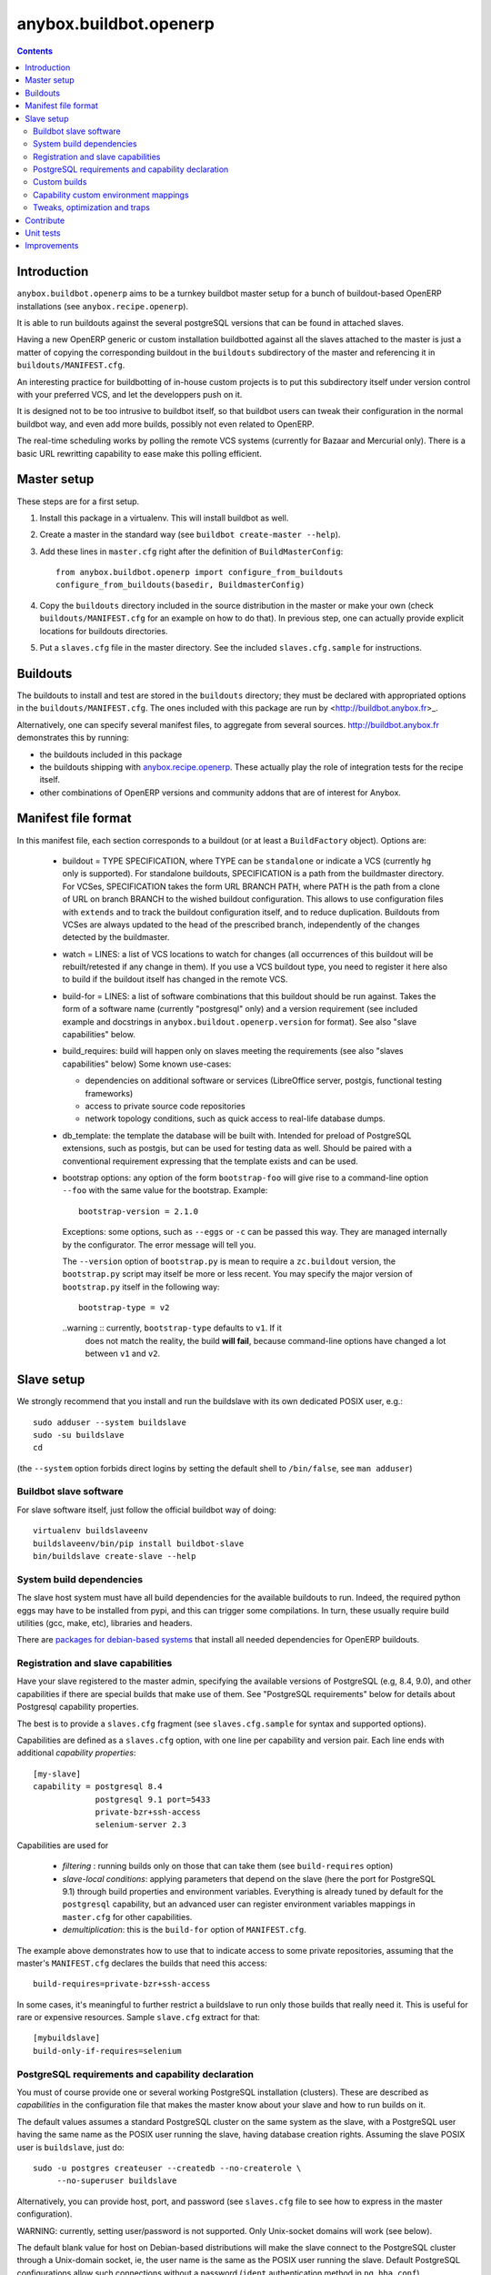 anybox.buildbot.openerp
=======================

.. contents::

Introduction
~~~~~~~~~~~~

``anybox.buildbot.openerp`` aims to be a turnkey buildbot master setup
for a bunch of buildout-based OpenERP installations (see
``anybox.recipe.openerp``).

It is able to run buildouts against the several postgreSQL versions
that can be found in attached slaves.

Having a new OpenERP generic or custom installation buildbotted
against all the slaves attached to the
master is just a matter of copying the corresponding buildout in the
``buildouts`` subdirectory of the master and referencing it in
``buildouts/MANIFEST.cfg``.

An interesting practice for buildbotting of in-house custom projects
is to put this subdirectory itself under version control with your
preferred VCS, and let the developpers push on it.

It is designed not to be too intrusive to buildbot itself, so that
buildbot users can tweak their configuration in the normal buildbot
way, and even add more builds, possibly not even related to
OpenERP.

The real-time scheduling works by polling the remote VCS systems
(currently for Bazaar and Mercurial only). There is a basic URL
rewritting capability to ease make this polling efficient.


Master setup
~~~~~~~~~~~~

These steps are for a first setup.

1. Install this package in a virtualenv. This will install buildbot as
   well.
2. Create a master in the standard way (see ``buildbot create-master --help``).
3. Add these lines in ``master.cfg`` right after the definition of
   ``BuildMasterConfig``::

      from anybox.buildbot.openerp import configure_from_buildouts
      configure_from_buildouts(basedir, BuildmasterConfig)

4. Copy the ``buildouts`` directory included in the source
   distribution in the master or make your own (check
   ``buildouts/MANIFEST.cfg`` for an example on how to do
   that). In previous step, one can actually provide explicit
   locations for buildouts directories.
5. Put a ``slaves.cfg`` file in the master directory. See the included
   ``slaves.cfg.sample`` for instructions.


Buildouts
~~~~~~~~~

The buildouts to install and test are stored in the ``buildouts``
directory; they must be declared with appropriated options in the
``buildouts/MANIFEST.cfg``. The ones included with this package
are run by <http://buildbot.anybox.fr>_.

Alternatively, one can specify several manifest files, to aggregate from
several sources. http://buildbot.anybox.fr demonstrates this by running:

* the buildouts included in this package
* the buildouts shipping with `anybox.recipe.openerp <http://pypi.python.org/pypi/anybox.recipe.openerp>`_. These actually play the role of integration tests for the recipe itself.
* other combinations of OpenERP versions and community addons that are of interest for Anybox.

Manifest file format
~~~~~~~~~~~~~~~~~~~~
In this manifest file, each section corresponds to a buildout (or at
least a ``BuildFactory`` object).
Options are:

 * buildout = TYPE SPECIFICATION,
   where TYPE can be ``standalone`` or indicate a VCS (currently
   ``hg`` only is supported).
   For standalone buildouts, SPECIFICATION is a path from the buildmaster
   directory.
   For VCSes, SPECIFICATION takes the form URL BRANCH PATH,
   where PATH is the path from a clone of URL on branch BRANCH to the
   wished buildout configuration. This allows to use configuration
   files with ``extends`` and to track the buildout configuration
   itself, and to reduce duplication. Buildouts from VCSes are always
   updated to the head of the prescribed branch, independently of the
   changes detected by the buildmaster.
 * watch = LINES: a list of VCS locations to watch for changes (all
   occurrences of this buildout will be rebuilt/retested if any change
   in them). If you use a VCS buildout type, you need to register it here also
   to build if the buildout itself has changed in the remote VCS.
 * build-for = LINES: a list of software combinations that this
   buildout should be run against. Takes the form of a software name
   (currently "postgresql" only) and a version requirement (see
   included example and docstrings in
   ``anybox.buildout.openerp.version`` for format). See also "slave
   capabilities" below.
 * build_requires: build will happen only on slaves meeting the requirements
   (see also "slaves capabilities" below)
   Some known use-cases:

   + dependencies on additional software or services (LibreOffice server, postgis, functional testing frameworks)
   + access to private source code repositories
   + network topology conditions, such as quick access to real-life database
     dumps.
 * db_template: the template the database will be built with. Intended
   for preload of PostgreSQL extensions, such as postgis, but can be
   used for testing data as well. Should be paired with a conventional
   requirement expressing that the template exists and can be used.
 * bootstrap options: any option of the form ``bootstrap-foo`` will
   give rise to a command-line option ``--foo`` with the same value
   for the bootstrap. Example::

     bootstrap-version = 2.1.0

   Exceptions: some options, such as ``--eggs`` or ``-c`` can be passed this
   way. They are managed internally by the configurator. The error
   message will tell you.

   The ``--version`` option of ``bootstrap.py`` is mean to require a
   ``zc.buildout`` version, the ``bootstrap.py`` script may itself be
   more or less recent. You may specify the major version of
   ``bootstrap.py`` itself in the following way::

     bootstrap-type = v2

   ..warning :: currently, ``bootstrap-type`` defaults to ``v1``. If it
                does not match the reality, the build **will fail**, because
                command-line options have changed a lot between ``v1``
                and ``v2``.


Slave setup
~~~~~~~~~~~

We strongly recommend that you install and run the buildslave with its
own dedicated POSIX user, e.g.::

  sudo adduser --system buildslave
  sudo -su buildslave
  cd

(the ``--system`` option forbids direct logins by setting the default
shell to ``/bin/false``, see ``man adduser``)

Buildbot slave software
-----------------------
For slave software itself, just follow the official buildbot way of doing::

  virtualenv buildslaveenv
  buildslaveenv/bin/pip install buildbot-slave
  bin/buildslave create-slave --help

System build dependencies
-------------------------
The slave host system must have all build dependencies
for the available buildouts to run. Indeed, the required python eggs may have
to be installed from pypi, and this can trigger some compilations. In
turn, these usually require build utilities (gcc, make, etc),
libraries and headers.

There are `packages for debian-based systems <http://anybox.fr/blog/debian-package-helpers-for-openerp-buildouts>`_ that install all needed dependencies for OpenERP buildouts.

Registration and slave capabilities
-----------------------------------
Have your slave registered to the master admin, specifying the
available versions of PostgreSQL (e.g, 8.4, 9.0), and other
capabilities if there are special builds that make use of them.
See "PostgreSQL requirements" below for details about Postgresql
capability properties.

The best is to provide a
``slaves.cfg`` fragment (see ``slaves.cfg.sample`` for syntax and
supported options).

Capabilities are defined as a ``slaves.cfg`` option, with one line per
capability and version pair. Each line ends with additional
*capability properties*::

 [my-slave]
 capability = postgresql 8.4
              postgresql 9.1 port=5433
	      private-bzr+ssh-access
	      selenium-server 2.3

Capabilities are used for

 * *filtering* : running builds only on those that can take them (see
   ``build-requires`` option)
 * *slave-local conditions*: applying parameters that depend on the
   slave (here the port for PostgreSQL 9.1) through build properties
   and environment variables. Everything is already tuned by
   default for the ``postgresql`` capability, but an advanced user can
   register environment variables mappings in ``master.cfg`` for other
   capabilities.
 * *demultiplication*: this is the ``build-for`` option of ``MANIFEST.cfg``.

The example above demonstrates how to use that to indicate access to
some private repositories, assuming that the master's
``MANIFEST.cfg`` declares the builds that need this access::

  build-requires=private-bzr+ssh-access

In some cases, it's meaningful to further restrict a buildslave to run
only those builds that really need it. This is useful for rare or
expensive resources. Sample ``slave.cfg`` extract for that::

  [mybuildslave]
  build-only-if-requires=selenium

PostgreSQL requirements and capability declaration
--------------------------------------------------

You must of course provide one or several working PostgreSQL
installation (clusters). These are described as *capabilities* in the
configuration file that makes the master know about your slave and how
to run builds on it.

The default values assumes a standard PostgreSQL cluster on the
same system as the slave, with a PostgreSQL user having the same name
as the POSIX user running the slave, having database creation rights.
Assuming the slave POSIX user is ``buildslave``, just do::

  sudo -u postgres createuser --createdb --no-createrole \
       --no-superuser buildslave

Alternatively, you can provide host, port, and password (see
``slaves.cfg`` file to see how to express in the master configuration).

WARNING: currently, setting user/password is not
supported. Only Unix-socket domains will work (see below).

The default blank value for host on Debian-based distributions will make the
slave connect to the PostgreSQL cluster through a Unix-domain socket, ie, the
user name is the same as the POSIX user running the slave. Default
PostgreSQL configurations allow such connections without a password (``ident``
authentication method in ``pg_hba.conf``).

To use ``ident`` authentication on secondary or custom compiled
clusters, we provide additional capability properties:

* The ``bin`` and ``lib`` should point to the executable and library
  directories of the cluster. Otherwise, the build could be run with a
  wrong version of the client libraries.
* If ``unix_socket_directory`` is set in ``postgresql.conf``, then
  provide it as the ``host`` capability property. Otherwise, the
  ``psql`` executable and the client libraries use the same defaults
  as the server, provided ``bin`` and ``lib`` are correct (see above).
* you *must* provide the port number if not the default 5432, because
  the port identifies the cluster uniquely, even for Unix-domain sockets

Examples::

  # Default cluster of a secondary PostgreSQL from Debian & Ubuntu
  capability postgresql 9.1 port=5433

  # Compiled PostgreSQL with --prefix=/opt/postgresql,
  # port set to 5434 and unix_socket_directory unset in postgresql.conf
  capability postgresql 9.2devel bin=/opt/postgresql/bin lib=/opt/postgresql/lib port=5434

  # If unix_socket_directory is set to /opt/postgresql/run, add this:
  # ... host=/opt/postgresql/run

Custom builds
-------------
There is a hook to replace the steps that run after the buildout (test
run, then log analysis) by custom ones. This is an advanced option, meant
for users that are aware of the internals of
``anybox.buildbot.openerp``, and notably of the properties that it
sets and uses.

In the master configuration file, register a callable that
returns a list of buildbot steps. Instead of calling
``configure_from_buildouts``, follow this example::

  from anybox.buildbot.openerp.configurator import BuildoutsConfigurator
  configurator = BuildoutsConfigurator(basedir)
  configurator.post_buildout_steps['mycase'] = mycase_callable
  configurator.populate(BuildmasterConfig)

where ``mycase_callable`` is typically a function having the same
signature as the
``post_buildout_steps_standard`` method of ``BuildoutsConfigurator``.
This means in particular that it can read the options dict, hence
react to its own options.

Then, report the ``mycase`` name in ``MANIFEST.cfg``, in the sections
for the relevant buildouts::

  [mybuildout]
  post-buildout-steps = mycase
  ...

The standard build is given by the ``standard`` key. You can actually
chain them by specifying several such keys (one per line) in the
configuration option. Here's a real-life example::

  [mybuildout]
  post-buildout-steps = static-analysis
                        standard
                        doc

Currently, ``standard`` is the only builtin set of post buildout steps.

TODO: provide more builtin sets of post buildout steps ; refactor the
doc in two sections, the first listing them and explaining how to use
them in conf, the second explaining how to register custom ones. The
first doc would not require internal knowledge of buildbot or
``anybox.buildbot.openerp``.

Capability custom environment mappings
--------------------------------------

As explained above, the capability system is able to set environment
variables depending on the selected buildlsave and capability
version. Of course, this is useful if the tests themselves make use
directly or indirectly of them.

The environment mappings are preset for ``postgresql`` only, here's how to do
register some for another capability, from ``master.cfg``. Again,
this goes by splitting througth instantiation of a configurator object
instead of the ``configure_from_buildouts`` helper function::

  abo_conf = BuildoutsConfigurator(basedir)
  abo_conf.add_capability_environ(
      'rabbitmq',
      dict(version_prop='rabbitmq_version',
           environ={'RMQ_BASE_URI': '%(cap(base_uri):-)s'),
                    'RMQ_BINARY': '%(cap(binary):-)s'),
                    'AMQP_CTL_SUDO': '%(cap(sudo):-TRUE)s'),
        }))

  abo_conf.populate(BuildmasterConfig)


Now with ``rabbitmq`` capability defined this way on slaves::

  rabbitmq 2.8.4 base_uri=amqp://guest:guest@localhost:5672/ binary=rabbitmqctl sudo=True

This will setup ``RMQ_BASE_URI``, ``RMQ_BINARY`` and ``AMQP_CTL_SUDO``
to these values.

The values, in the ``environ`` sub-dict are ``WithProperties``
statement, with their entire expressivity ; just notice the
``cap(option_name)`` added syntax to refer to properties corresponding
to capability options.

Tweaks, optimization and traps
------------------------------

* eggs and openerp downloads are shared on a per-slave basis. A lock
  system prevents concurrency in buildout runs.

* Windows slaves are currently unsupported : some steps use '/'
  separators in arguments.

* Do *not* start the slave while its virtualenv is "activated"; also take
  care that the bin/ directory of the virtualenv *must not* be on the
  POSIX user default PATH. Many build steps are not designed for that,
  and would miss some dependencies. This is notably the case for the
  buildout step.

* If you want to add virtualenv based build factories, such as the
  ones found in http://buildbot.anybox.fr (notably this distribution),
  make sure that the default system python has virtualenv >=1.5. Prior
  versions have hardcoded file names in /tmp, that lead to permission
  errors in case virtualenv is run again with a different system user
  (meaning that any invocation of virtualenv outside the slave will
  break subsequent builds in the slave that need it). In particular,
  note that in Debian 6.0 (Squeeze), python-virtualenv is currently
  1.4.9, and is absent from squeeze-backports. You'll have to set it
  up manually (install python-pip first).

Contribute
~~~~~~~~~~
Author and contributors:

 * Georges Racinet

The primary branch is on the launchpad:

 * Code repository and bug tracker:
   https://launchpad.net/anybox.buildbot.openerp
 * PyPI page: http://pypi.python.org/pypi/anybox.buildbot.openerp

Please branch on the launchpad or contact the authors to report any bug or ask
for a new feature.


Unit tests
~~~~~~~~~~

To run unit tests for this package::

  pip install nose
  python setup.py nosetests

Currently, ``python setup.py test`` tries and install nose and run the
``nose.collector`` test suite but fails in tearDown.

Improvements
~~~~~~~~~~~~
See the included ``TODO.txt`` file and the project on launchpad:
http://launchpad.net/anybox.buildbot.openerp




